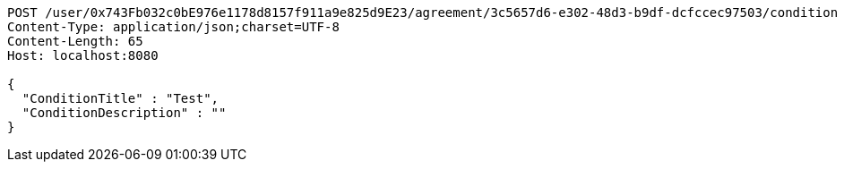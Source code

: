 [source,http,options="nowrap"]
----
POST /user/0x743Fb032c0bE976e1178d8157f911a9e825d9E23/agreement/3c5657d6-e302-48d3-b9df-dcfccec97503/condition HTTP/1.1
Content-Type: application/json;charset=UTF-8
Content-Length: 65
Host: localhost:8080

{
  "ConditionTitle" : "Test",
  "ConditionDescription" : ""
}
----